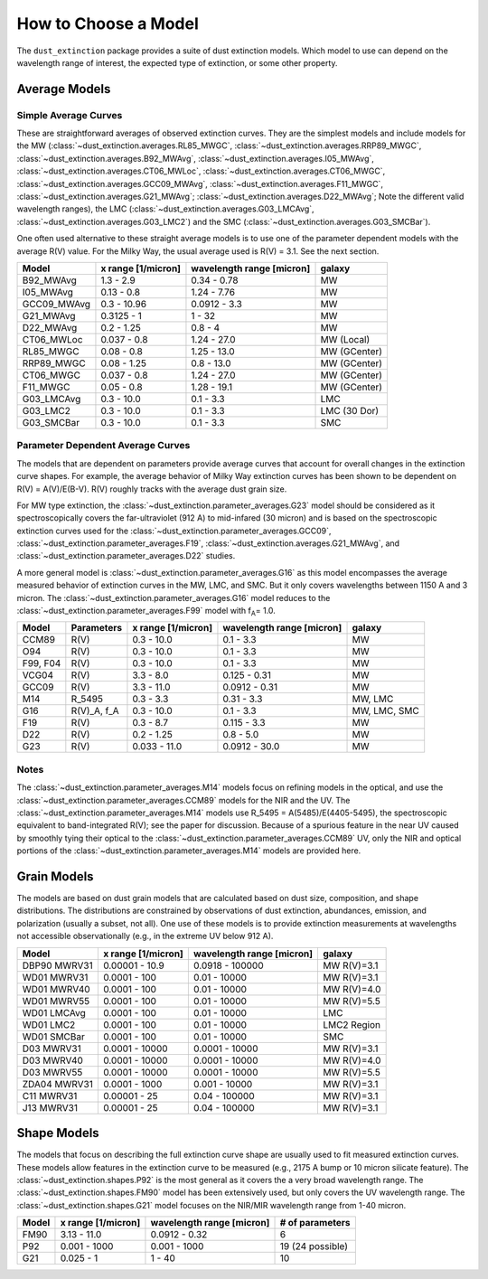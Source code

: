#####################
How to Choose a Model
#####################

The ``dust_extinction`` package provides a suite of dust extinction models.
Which model to use can depend on the wavelength range of interest, the expected
type of extinction, or some other property.

Average Models
==============

Simple Average Curves
---------------------

These are straightforward averages of observed extinction curves.  They are the
simplest models and include models for the MW
(:class:`~dust_extinction.averages.RL85_MWGC`,
:class:`~dust_extinction.averages.RRP89_MWGC`,
:class:`~dust_extinction.averages.B92_MWAvg`,
:class:`~dust_extinction.averages.I05_MWAvg`,
:class:`~dust_extinction.averages.CT06_MWLoc`,
:class:`~dust_extinction.averages.CT06_MWGC`,
:class:`~dust_extinction.averages.GCC09_MWAvg`,
:class:`~dust_extinction.averages.F11_MWGC`,
:class:`~dust_extinction.averages.G21_MWAvg`;
:class:`~dust_extinction.averages.D22_MWAvg`;
Note the different valid wavelength ranges), the LMC
(:class:`~dust_extinction.averages.G03_LMCAvg`,
:class:`~dust_extinction.averages.G03_LMC2`) and the SMC
(:class:`~dust_extinction.averages.G03_SMCBar`).

One often used alternative to these straight average models is to use one of
the parameter dependent models with the average R(V) value.  For the Milky
Way, the usual average used is R(V) = 3.1.  See the next section.

+--------------+-------------+------------------+--------------+
| Model        | x range     | wavelength range |       galaxy |
|              | [1/micron]  | [micron]         |              |
+==============+=============+==================+==============+
| B92_MWAvg    | 1.3 - 2.9   |     0.34 - 0.78  |           MW |
+--------------+-------------+------------------+--------------+
| I05_MWAvg    |  0.13 - 0.8 |      1.24 - 7.76 |           MW |
+--------------+-------------+------------------+--------------+
| GCC09_MWAvg  | 0.3 - 10.96 |     0.0912 - 3.3 |           MW |
+--------------+-------------+------------------+--------------+
| G21_MWAvg    |  0.3125 - 1 |           1 - 32 |           MW |
+--------------+-------------+------------------+--------------+
| D22_MWAvg    |  0.2 - 1.25 |          0.8 - 4 |           MW |
+--------------+-------------+------------------+--------------+
| CT06_MWLoc   | 0.037 - 0.8 |      1.24 - 27.0 |   MW (Local) |
+--------------+-------------+------------------+--------------+
| RL85_MWGC    |  0.08 - 0.8 |      1.25 - 13.0 | MW (GCenter) |
+--------------+-------------+------------------+--------------+
| RRP89_MWGC   | 0.08 - 1.25 |       0.8 - 13.0 | MW (GCenter) |
+--------------+-------------+------------------+--------------+
| CT06_MWGC    | 0.037 - 0.8 |      1.24 - 27.0 | MW (GCenter) |
+--------------+-------------+------------------+--------------+
| F11_MWGC     |  0.05 - 0.8 |      1.28 - 19.1 | MW (GCenter) |
+--------------+-------------+------------------+--------------+
| G03_LMCAvg   |  0.3 - 10.0 |        0.1 - 3.3 |          LMC |
+--------------+-------------+------------------+--------------+
| G03_LMC2     |  0.3 - 10.0 |        0.1 - 3.3 | LMC (30 Dor) |
+--------------+-------------+------------------+--------------+
| G03_SMCBar   |  0.3 - 10.0 |        0.1 - 3.3 |          SMC |
+--------------+-------------+------------------+--------------+


Parameter Dependent Average Curves
----------------------------------

The models that are dependent on parameters provide average curves that account
for overall changes in the extinction curve shapes.  For example, the average
behavior of Milky Way extinction curves has been shown to be dependent on R(V)
= A(V)/E(B-V).  R(V) roughly tracks with the average dust grain size.

For MW type extinction, the
:class:`~dust_extinction.parameter_averages.G23` model should be considered as it
spectroscopically covers the far-ultraviolet (912 A) to mid-infared (30 micron)
and is based on the spectroscopic extinction curves used for the
:class:`~dust_extinction.parameter_averages.GCC09`,
:class:`~dust_extinction.parameter_averages.F19`,
:class:`~dust_extinction.averages.G21_MWAvg`, and
:class:`~dust_extinction.parameter_averages.D22` studies.

A more general model is :class:`~dust_extinction.parameter_averages.G16` as this
model encompasses the average measured behavior of extinction curves in the MW,
LMC, and SMC.  But it only covers wavelengths between 1150 A and 3 micron.
The :class:`~dust_extinction.parameter_averages.G16` model reduces
to the :class:`~dust_extinction.parameter_averages.F99` model with f\ :sub:`A`\ =
1.0.


+----------+-------------+--------------+------------------+--------------+
| Model    | Parameters  |  x range     | wavelength range |       galaxy |
|          |             |  [1/micron]  | [micron]         |              |
+==========+=============+==============+==================+==============+
| CCM89    |  R(V)       |   0.3 - 10.0 |        0.1 - 3.3 |           MW |
+----------+-------------+--------------+------------------+--------------+
| O94      |  R(V)       |   0.3 - 10.0 |        0.1 - 3.3 |           MW |
+----------+-------------+--------------+------------------+--------------+
| F99, F04 |  R(V)       |   0.3 - 10.0 |        0.1 - 3.3 |           MW |
+----------+-------------+--------------+------------------+--------------+
| VCG04    |  R(V)       |    3.3 - 8.0 |     0.125 - 0.31 |           MW |
+----------+-------------+--------------+------------------+--------------+
| GCC09    |  R(V)       |   3.3 - 11.0 |    0.0912 - 0.31 |           MW |
+----------+-------------+--------------+------------------+--------------+
| M14      |  R_5495     |   0.3 -  3.3 |       0.31 - 3.3 |      MW, LMC |
+----------+-------------+--------------+------------------+--------------+
| G16      | R(V)_A, f_A |   0.3 - 10.0 |        0.1 - 3.3 | MW, LMC, SMC |
+----------+-------------+--------------+------------------+--------------+
| F19      |  R(V)       |    0.3 - 8.7 |      0.115 - 3.3 |           MW |
+----------+-------------+--------------+------------------+--------------+
| D22      |  R(V)       |   0.2 - 1.25 |        0.8 - 5.0 |           MW |
+----------+-------------+--------------+------------------+--------------+
| G23      |  R(V)       | 0.033 - 11.0 |    0.0912 - 30.0 |           MW |
+----------+-------------+--------------+------------------+--------------+

Notes
-----

The :class:`~dust_extinction.parameter_averages.M14` models focus on refining
models in the optical, and use the
:class:`~dust_extinction.parameter_averages.CCM89` models for the NIR and the UV.
The :class:`~dust_extinction.parameter_averages.M14` models use
R_5495 = A(5485)/E(4405-5495), the spectroscopic equivalent to
band-integrated R(V); see the paper for discussion.  Because of a spurious
feature in the near UV caused by smoothly tying their optical to the
:class:`~dust_extinction.parameter_averages.CCM89` UV, only the NIR and
optical portions of the :class:`~dust_extinction.parameter_averages.M14`
models are provided here.

Grain Models
============

The models are based on dust grain models that are calculated based on
dust size, composition, and shape distributions.  The distributions
are constrained by observations of dust extinction, abundances, emission,
and polarization (usually a subset, not all).  One use of these models
is to provide extinction measurements at wavelengths not accessible
observationally (e.g., in the extreme UV below 912 A).

+--------------+----------------+------------------+--------------+
| Model        |    x range     | wavelength range |       galaxy |
|              |    [1/micron]  | [micron]         |              |
+==============+================+==================+==============+
| DBP90 MWRV31 | 0.00001 - 10.9 |  0.0918 - 100000 |  MW R(V)=3.1 |
+--------------+----------------+------------------+--------------+
| WD01 MWRV31  |   0.0001 - 100 |     0.01 - 10000 |  MW R(V)=3.1 |
+--------------+----------------+------------------+--------------+
| WD01 MWRV40  |   0.0001 - 100 |     0.01 - 10000 |  MW R(V)=4.0 |
+--------------+----------------+------------------+--------------+
| WD01 MWRV55  |   0.0001 - 100 |     0.01 - 10000 |  MW R(V)=5.5 |
+--------------+----------------+------------------+--------------+
| WD01 LMCAvg  |   0.0001 - 100 |     0.01 - 10000 |          LMC |
+--------------+----------------+------------------+--------------+
| WD01 LMC2    |   0.0001 - 100 |     0.01 - 10000 |  LMC2 Region |
+--------------+----------------+------------------+--------------+
| WD01 SMCBar  |   0.0001 - 100 |     0.01 - 10000 |          SMC |
+--------------+----------------+------------------+--------------+
| D03 MWRV31   | 0.0001 - 10000 |   0.0001 - 10000 |  MW R(V)=3.1 |
+--------------+----------------+------------------+--------------+
| D03 MWRV40   | 0.0001 - 10000 |   0.0001 - 10000 |  MW R(V)=4.0 |
+--------------+----------------+------------------+--------------+
| D03 MWRV55   | 0.0001 - 10000 |   0.0001 - 10000 |  MW R(V)=5.5 |
+--------------+----------------+------------------+--------------+
| ZDA04 MWRV31 |  0.0001 - 1000 |    0.001 - 10000 |  MW R(V)=3.1 |
+--------------+----------------+------------------+--------------+
|   C11 MWRV31 |   0.00001 - 25 |    0.04 - 100000 |  MW R(V)=3.1 |
+--------------+----------------+------------------+--------------+
|   J13 MWRV31 |   0.00001 - 25 |    0.04 - 100000 |  MW R(V)=3.1 |
+--------------+----------------+------------------+--------------+

Shape Models
============

The models that focus on describing the full extinction curve shape are usually
used to fit measured extinction curves.  These models allow features in the
extinction curve to be measured (e.g., 2175 A bump or 10 micron silicate
feature).  The :class:`~dust_extinction.shapes.P92` is the most
general as it covers the a very broad wavelength range.  The
:class:`~dust_extinction.shapes.FM90` model has been extensively used,
but only covers the UV wavelength range. The
:class:`~dust_extinction.shapes.G21` model focuses on the NIR/MIR
wavelength range from 1-40 micron.

+------------+--------------+------------------+-------------------+
| Model      | x range      | wavelength range | # of parameters   |
|            | [1/micron]   | [micron]         |                   |
+============+==============+==================+===================+
| FM90       | 3.13 - 11.0  |    0.0912 - 0.32 |  6                |
+------------+--------------+------------------+-------------------+
| P92        | 0.001 - 1000 |     0.001 - 1000 |  19 (24 possible) |
+------------+--------------+------------------+-------------------+
| G21        | 0.025 - 1    |           1 - 40 |  10               |
+------------+--------------+------------------+-------------------+
